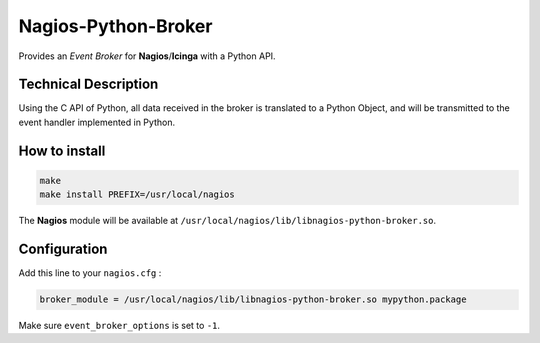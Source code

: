 Nagios-Python-Broker
====================

Provides an *Event Broker* for **Nagios**/**Icinga** with a Python API.

.. image:: https://travis-ci.org/linkdd/nagios-python-broker.svg?branch=develop
    :target: https://travis-ci.org/linkdd/nagios-python-broker

Technical Description
---------------------

Using the C API of Python, all data received in the broker is translated to a
Python Object, and will be transmitted to the event handler implemented in Python.

How to install
--------------

.. code-block:: bash

   make
   make install PREFIX=/usr/local/nagios

The **Nagios** module will be available at ``/usr/local/nagios/lib/libnagios-python-broker.so``.

Configuration
-------------

Add this line to your ``nagios.cfg`` :

.. code-block:: ini

   broker_module = /usr/local/nagios/lib/libnagios-python-broker.so mypython.package

Make sure ``event_broker_options`` is set to ``-1``.
